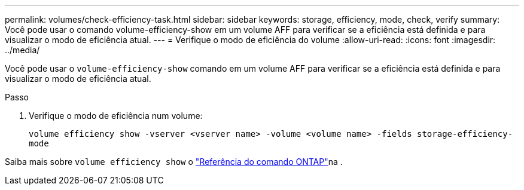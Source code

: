 ---
permalink: volumes/check-efficiency-task.html 
sidebar: sidebar 
keywords: storage, efficiency, mode, check, verify 
summary: Você pode usar o comando volume-efficiency-show em um volume AFF para verificar se a eficiência está definida e para visualizar o modo de eficiência atual. 
---
= Verifique o modo de eficiência do volume
:allow-uri-read: 
:icons: font
:imagesdir: ../media/


[role="lead"]
Você pode usar o `volume-efficiency-show` comando em um volume AFF para verificar se a eficiência está definida e para visualizar o modo de eficiência atual.

.Passo
. Verifique o modo de eficiência num volume:
+
`volume efficiency show -vserver <vserver name> -volume <volume name> -fields storage-efficiency-mode`



Saiba mais sobre `volume efficiency show` o link:https://docs.netapp.com/us-en/ontap-cli/volume-efficiency-show.html["Referência do comando ONTAP"^]na .
